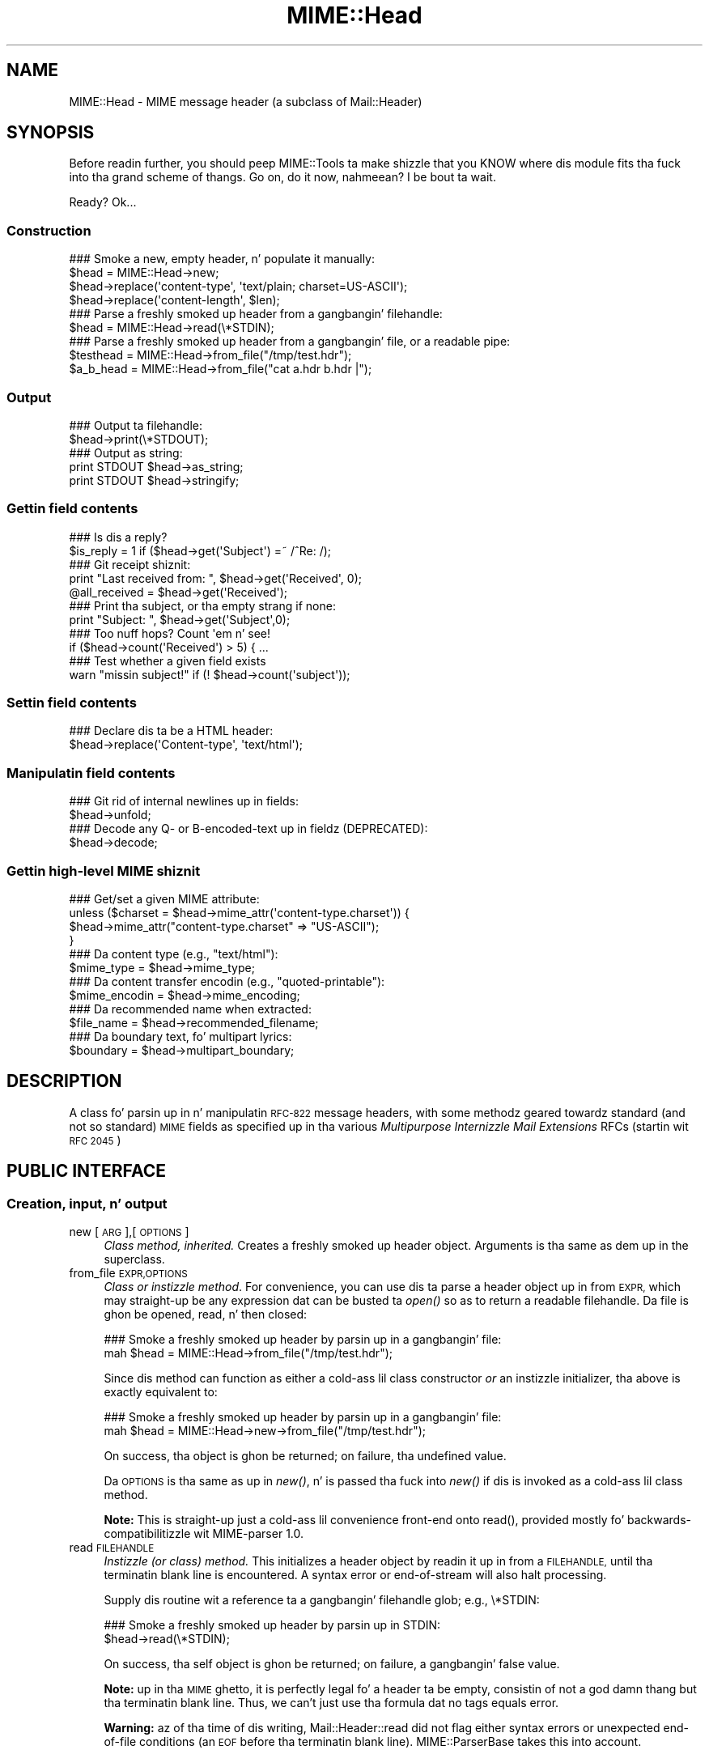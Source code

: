 .\" Automatically generated by Pod::Man 2.27 (Pod::Simple 3.28)
.\"
.\" Standard preamble:
.\" ========================================================================
.de Sp \" Vertical space (when we can't use .PP)
.if t .sp .5v
.if n .sp
..
.de Vb \" Begin verbatim text
.ft CW
.nf
.ne \\$1
..
.de Ve \" End verbatim text
.ft R
.fi
..
.\" Set up some characta translations n' predefined strings.  \*(-- will
.\" give a unbreakable dash, \*(PI'ma give pi, \*(L" will give a left
.\" double quote, n' \*(R" will give a right double quote.  \*(C+ will
.\" give a sickr C++.  Capital omega is used ta do unbreakable dashes and
.\" therefore won't be available.  \*(C` n' \*(C' expand ta `' up in nroff,
.\" not a god damn thang up in troff, fo' use wit C<>.
.tr \(*W-
.ds C+ C\v'-.1v'\h'-1p'\s-2+\h'-1p'+\s0\v'.1v'\h'-1p'
.ie n \{\
.    dz -- \(*W-
.    dz PI pi
.    if (\n(.H=4u)&(1m=24u) .ds -- \(*W\h'-12u'\(*W\h'-12u'-\" diablo 10 pitch
.    if (\n(.H=4u)&(1m=20u) .ds -- \(*W\h'-12u'\(*W\h'-8u'-\"  diablo 12 pitch
.    dz L" ""
.    dz R" ""
.    dz C` ""
.    dz C' ""
'br\}
.el\{\
.    dz -- \|\(em\|
.    dz PI \(*p
.    dz L" ``
.    dz R" ''
.    dz C`
.    dz C'
'br\}
.\"
.\" Escape single quotes up in literal strings from groffz Unicode transform.
.ie \n(.g .ds Aq \(aq
.el       .ds Aq '
.\"
.\" If tha F regista is turned on, we'll generate index entries on stderr for
.\" titlez (.TH), headaz (.SH), subsections (.SS), shit (.Ip), n' index
.\" entries marked wit X<> up in POD.  Of course, you gonna gotta process the
.\" output yo ass up in some meaningful fashion.
.\"
.\" Avoid warnin from groff bout undefined regista 'F'.
.de IX
..
.nr rF 0
.if \n(.g .if rF .nr rF 1
.if (\n(rF:(\n(.g==0)) \{
.    if \nF \{
.        de IX
.        tm Index:\\$1\t\\n%\t"\\$2"
..
.        if !\nF==2 \{
.            nr % 0
.            nr F 2
.        \}
.    \}
.\}
.rr rF
.\"
.\" Accent mark definitions (@(#)ms.acc 1.5 88/02/08 SMI; from UCB 4.2).
.\" Fear. Shiiit, dis aint no joke.  Run. I aint talkin' bout chicken n' gravy biatch.  Save yo ass.  No user-serviceable parts.
.    \" fudge factors fo' nroff n' troff
.if n \{\
.    dz #H 0
.    dz #V .8m
.    dz #F .3m
.    dz #[ \f1
.    dz #] \fP
.\}
.if t \{\
.    dz #H ((1u-(\\\\n(.fu%2u))*.13m)
.    dz #V .6m
.    dz #F 0
.    dz #[ \&
.    dz #] \&
.\}
.    \" simple accents fo' nroff n' troff
.if n \{\
.    dz ' \&
.    dz ` \&
.    dz ^ \&
.    dz , \&
.    dz ~ ~
.    dz /
.\}
.if t \{\
.    dz ' \\k:\h'-(\\n(.wu*8/10-\*(#H)'\'\h"|\\n:u"
.    dz ` \\k:\h'-(\\n(.wu*8/10-\*(#H)'\`\h'|\\n:u'
.    dz ^ \\k:\h'-(\\n(.wu*10/11-\*(#H)'^\h'|\\n:u'
.    dz , \\k:\h'-(\\n(.wu*8/10)',\h'|\\n:u'
.    dz ~ \\k:\h'-(\\n(.wu-\*(#H-.1m)'~\h'|\\n:u'
.    dz / \\k:\h'-(\\n(.wu*8/10-\*(#H)'\z\(sl\h'|\\n:u'
.\}
.    \" troff n' (daisy-wheel) nroff accents
.ds : \\k:\h'-(\\n(.wu*8/10-\*(#H+.1m+\*(#F)'\v'-\*(#V'\z.\h'.2m+\*(#F'.\h'|\\n:u'\v'\*(#V'
.ds 8 \h'\*(#H'\(*b\h'-\*(#H'
.ds o \\k:\h'-(\\n(.wu+\w'\(de'u-\*(#H)/2u'\v'-.3n'\*(#[\z\(de\v'.3n'\h'|\\n:u'\*(#]
.ds d- \h'\*(#H'\(pd\h'-\w'~'u'\v'-.25m'\f2\(hy\fP\v'.25m'\h'-\*(#H'
.ds D- D\\k:\h'-\w'D'u'\v'-.11m'\z\(hy\v'.11m'\h'|\\n:u'
.ds th \*(#[\v'.3m'\s+1I\s-1\v'-.3m'\h'-(\w'I'u*2/3)'\s-1o\s+1\*(#]
.ds Th \*(#[\s+2I\s-2\h'-\w'I'u*3/5'\v'-.3m'o\v'.3m'\*(#]
.ds ae a\h'-(\w'a'u*4/10)'e
.ds Ae A\h'-(\w'A'u*4/10)'E
.    \" erections fo' vroff
.if v .ds ~ \\k:\h'-(\\n(.wu*9/10-\*(#H)'\s-2\u~\d\s+2\h'|\\n:u'
.if v .ds ^ \\k:\h'-(\\n(.wu*10/11-\*(#H)'\v'-.4m'^\v'.4m'\h'|\\n:u'
.    \" fo' low resolution devices (crt n' lpr)
.if \n(.H>23 .if \n(.V>19 \
\{\
.    dz : e
.    dz 8 ss
.    dz o a
.    dz d- d\h'-1'\(ga
.    dz D- D\h'-1'\(hy
.    dz th \o'bp'
.    dz Th \o'LP'
.    dz ae ae
.    dz Ae AE
.\}
.rm #[ #] #H #V #F C
.\" ========================================================================
.\"
.IX Title "MIME::Head 3"
.TH MIME::Head 3 "2013-11-14" "perl v5.18.1" "User Contributed Perl Documentation"
.\" For nroff, turn off justification. I aint talkin' bout chicken n' gravy biatch.  Always turn off hyphenation; it makes
.\" way too nuff mistakes up in technical documents.
.if n .ad l
.nh
.SH "NAME"
MIME::Head \- MIME message header (a subclass of Mail::Header)
.SH "SYNOPSIS"
.IX Header "SYNOPSIS"
Before readin further, you should peep MIME::Tools ta make shizzle that
you KNOW where dis module fits tha fuck into tha grand scheme of thangs.
Go on, do it now, nahmeean?  I be bout ta wait.
.PP
Ready?  Ok...
.SS "Construction"
.IX Subsection "Construction"
.Vb 4
\&    ### Smoke a new, empty header, n' populate it manually:
\&    $head = MIME::Head\->new;
\&    $head\->replace(\*(Aqcontent\-type\*(Aq, \*(Aqtext/plain; charset=US\-ASCII\*(Aq);
\&    $head\->replace(\*(Aqcontent\-length\*(Aq, $len);
\&
\&    ### Parse a freshly smoked up header from a gangbangin' filehandle:
\&    $head = MIME::Head\->read(\e*STDIN);
\&
\&    ### Parse a freshly smoked up header from a gangbangin' file, or a readable pipe:
\&    $testhead = MIME::Head\->from_file("/tmp/test.hdr");
\&    $a_b_head = MIME::Head\->from_file("cat a.hdr b.hdr |");
.Ve
.SS "Output"
.IX Subsection "Output"
.Vb 2
\&    ### Output ta filehandle:
\&    $head\->print(\e*STDOUT);
\&
\&    ### Output as string:
\&    print STDOUT $head\->as_string;
\&    print STDOUT $head\->stringify;
.Ve
.SS "Gettin field contents"
.IX Subsection "Gettin field contents"
.Vb 2
\&    ### Is dis a reply?
\&    $is_reply = 1 if ($head\->get(\*(AqSubject\*(Aq) =~ /^Re: /);
\&
\&    ### Git receipt shiznit:
\&    print "Last received from: ", $head\->get(\*(AqReceived\*(Aq, 0);
\&    @all_received = $head\->get(\*(AqReceived\*(Aq);
\&
\&    ### Print tha subject, or tha empty strang if none:
\&    print "Subject: ", $head\->get(\*(AqSubject\*(Aq,0);
\&
\&    ### Too nuff hops?  Count \*(Aqem n' see!
\&    if ($head\->count(\*(AqReceived\*(Aq) > 5) { ...
\&
\&    ### Test whether a given field exists
\&    warn "missin subject!" if (! $head\->count(\*(Aqsubject\*(Aq));
.Ve
.SS "Settin field contents"
.IX Subsection "Settin field contents"
.Vb 2
\&    ### Declare dis ta be a HTML header:
\&    $head\->replace(\*(AqContent\-type\*(Aq, \*(Aqtext/html\*(Aq);
.Ve
.SS "Manipulatin field contents"
.IX Subsection "Manipulatin field contents"
.Vb 2
\&    ### Git rid of internal newlines up in fields:
\&    $head\->unfold;
\&
\&    ### Decode any Q\- or B\-encoded\-text up in fieldz (DEPRECATED):
\&    $head\->decode;
.Ve
.SS "Gettin high-level \s-1MIME\s0 shiznit"
.IX Subsection "Gettin high-level MIME shiznit"
.Vb 4
\&    ### Get/set a given MIME attribute:
\&    unless ($charset = $head\->mime_attr(\*(Aqcontent\-type.charset\*(Aq)) {
\&        $head\->mime_attr("content\-type.charset" => "US\-ASCII");
\&    }
\&
\&    ### Da content type (e.g., "text/html"):
\&    $mime_type     = $head\->mime_type;
\&
\&    ### Da content transfer encodin (e.g., "quoted\-printable"):
\&    $mime_encodin = $head\->mime_encoding;
\&
\&    ### Da recommended name when extracted:
\&    $file_name     = $head\->recommended_filename;
\&
\&    ### Da boundary text, fo' multipart lyrics:
\&    $boundary      = $head\->multipart_boundary;
.Ve
.SH "DESCRIPTION"
.IX Header "DESCRIPTION"
A class fo' parsin up in n' manipulatin \s-1RFC\-822\s0 message headers, with
some methodz geared towardz standard (and not so standard) \s-1MIME\s0 fields
as specified up in tha various \fIMultipurpose Internizzle Mail Extensions\fR
RFCs (startin wit \s-1RFC 2045\s0)
.SH "PUBLIC INTERFACE"
.IX Header "PUBLIC INTERFACE"
.SS "Creation, input, n' output"
.IX Subsection "Creation, input, n' output"
.IP "new [\s-1ARG\s0],[\s-1OPTIONS\s0]" 4
.IX Item "new [ARG],[OPTIONS]"
\&\fIClass method, inherited.\fR
Creates a freshly smoked up header object.  Arguments is tha same as dem up in the
superclass.
.IP "from_file \s-1EXPR,OPTIONS\s0" 4
.IX Item "from_file EXPR,OPTIONS"
\&\fIClass or instizzle method\fR.
For convenience, you can use dis ta parse a header object up in from \s-1EXPR,\s0
which may straight-up be any expression dat can be busted ta \fIopen()\fR so as to
return a readable filehandle.  Da \*(L"file\*(R" is ghon be opened, read, n' then
closed:
.Sp
.Vb 2
\&    ### Smoke a freshly smoked up header by parsin up in a gangbangin' file:
\&    mah $head = MIME::Head\->from_file("/tmp/test.hdr");
.Ve
.Sp
Since dis method can function as either a cold-ass lil class constructor \fIor\fR
an instizzle initializer, tha above is exactly equivalent to:
.Sp
.Vb 2
\&    ### Smoke a freshly smoked up header by parsin up in a gangbangin' file:
\&    mah $head = MIME::Head\->new\->from_file("/tmp/test.hdr");
.Ve
.Sp
On success, tha object is ghon be returned; on failure, tha undefined value.
.Sp
Da \s-1OPTIONS\s0 is tha same as up in \fInew()\fR, n' is passed tha fuck into \fInew()\fR
if dis is invoked as a cold-ass lil class method.
.Sp
\&\fBNote:\fR This is straight-up just a cold-ass lil convenience front-end onto \f(CW\*(C`read()\*(C'\fR,
provided mostly fo' backwards-compatibilitizzle wit MIME-parser 1.0.
.IP "read \s-1FILEHANDLE\s0" 4
.IX Item "read FILEHANDLE"
\&\fIInstizzle (or class) method.\fR
This initializes a header object by readin it up in from a \s-1FILEHANDLE,\s0
until tha terminatin blank line is encountered.
A syntax error or end-of-stream will also halt processing.
.Sp
Supply dis routine wit a reference ta a gangbangin' filehandle glob; e.g., \f(CW\*(C`\e*STDIN\*(C'\fR:
.Sp
.Vb 2
\&    ### Smoke a freshly smoked up header by parsin up in STDIN:
\&    $head\->read(\e*STDIN);
.Ve
.Sp
On success, tha self object is ghon be returned; on failure, a gangbangin' false value.
.Sp
\&\fBNote:\fR up in tha \s-1MIME\s0 ghetto, it is perfectly legal fo' a header ta be
empty, consistin of not a god damn thang but tha terminatin blank line.  Thus,
we can't just use tha formula dat \*(L"no tags equals error\*(R".
.Sp
\&\fBWarning:\fR az of tha time of dis writing, Mail::Header::read did not flag
either syntax errors or unexpected end-of-file conditions (an \s-1EOF\s0
before tha terminatin blank line).  MIME::ParserBase takes this
into account.
.SS "Getting/settin fields"
.IX Subsection "Getting/settin fields"
Da followin is methodz related ta retrievin n' modifyin tha header
fields.  Some is inherited from Mail::Header yo, but I've kept the
documentation round fo' convenience.
.IP "add \s-1TAG,TEXT\s0,[\s-1INDEX\s0]" 4
.IX Item "add TAG,TEXT,[INDEX]"
\&\fIInstizzle method, inherited.\fR
Add a freshly smoked up occurrence of tha field named \s-1TAG,\s0 given by \s-1TEXT:\s0
.Sp
.Vb 3
\&    ### Add tha trace shiznit:
\&    $head\->add(\*(AqReceived\*(Aq,
\&               \*(Aqfrom eryq.pr.mcs.net by gonzo.net wit smtp\*(Aq);
.Ve
.Sp
Normally, tha freshly smoked up occurrence is ghon be \fIappended\fR ta tha existing
occurrences.  But fuck dat shiznit yo, tha word on tha street is dat if tha optionizzle \s-1INDEX\s0 argument is 0, then the
new occurrence is ghon be \fIprepended\fR.  If you wanna be \fIexplicit\fR
about appending, specify a \s-1INDEX\s0 of \-1.
.Sp
\&\fBWarning\fR: dis method always addz freshly smoked up occurrences; it don't overwrite
any existin occurrences... so if you just wanna \fIchange\fR tha value
of a gangbangin' field (bustin it if necessary), then you probably \fBdon't\fR wanna use
this method: consider rockin \f(CW\*(C`replace()\*(C'\fR instead.
.IP "count \s-1TAG\s0" 4
.IX Item "count TAG"
\&\fIInstizzle method, inherited.\fR
Returns tha number of occurrencez of a gangbangin' field; up in a funky-ass boolean context, this
 drops some lyrics ta you whether a given field exists:
.Sp
.Vb 2
\&    ### Was a "Subject:" field given?
\&    $subject_was_given = $head\->count(\*(Aqsubject\*(Aq);
.Ve
.Sp
Da \s-1TAG\s0 is treated up in a cold-ass lil case-insensitizzle manner.
This method returns some false value if tha field don't exist,
and some legit value if it do.
.IP "decode [\s-1FORCE\s0]" 4
.IX Item "decode [FORCE]"
\&\fIInstizzle method, \s-1DEPRECATED.\s0\fR
Go all up in all tha header fields, lookin fo' \s-1RFC 1522 / RFC 2047\s0 style
\&\*(L"Q\*(R" (quoted-printable, sort of) or \*(L"B\*(R" (base64) encoding, n' decode
them in-place.  Fellow Gangstas, you probably don't give a fuck what tha fuck tha hell
I be rappin' about.  Europeans, Russians, et al, you probably do.
\&\f(CW\*(C`:\-)\*(C'\fR.
.Sp
\&\fBThis method has been deprecated.\fR
See \*(L"decode_headers\*(R" up in MIME::Parser fo' tha full reasons.
If you straight-up must use it n' don't like tha warning, then
provide a \s-1FORCE:\s0
.Sp
.Vb 3
\&   "I_NEED_TO_FIX_THIS"
\&          Just shut tha fuck up n' do dat shit.  Not recommended.
\&          Provided only fo' dem playas whoz ass need ta keep oldschool scripts functioning.
\&
\&   "I_KNOW_WHAT_I_AM_DOING"
\&          Just shut tha fuck up n' do dat shit.  Not recommended.
\&          Provided fo' dem playas whoz ass REALLY know what tha fuck they is bustin.
.Ve
.Sp
\&\fBWhat dis method do.\fR
For a example, letz consider a valid email header you might get:
.Sp
.Vb 6
\&    From: =?US\-ASCII?Q?Keith_Moore?= <moore@cs.utk.edu>
\&    To: =?ISO\-8859\-1?Q?Keld_J=F8rn_Simonsen?= <keld@dkuug.dk>
\&    CC: =?ISO\-8859\-1?Q?Andr=E9_?= Pirard <PIRARD@vm1.ulg.ac.be>
\&    Subject: =?ISO\-8859\-1?B?SWYgeW91IGNhbiByZWFkIHRoaXMgeW8=?=
\&     =?ISO\-8859\-2?B?dSB1bmRlcnN0YW5kIHRoZSBleGFtcGxlLg==?=
\&     =?US\-ASCII?Q?.._cool!?=
.Ve
.Sp
That basically decodes ta (sorry, I can only approximate the
Latin charactas wit 7 bit sequences /o n' 'e):
.Sp
.Vb 4
\&    From: Keith Moore <moore@cs.utk.edu>
\&    To: Keld J/orn Simonsen <keld@dkuug.dk>
\&    CC: Andr\*(Aqe  Pirard <PIRARD@vm1.ulg.ac.be>
\&    Subject: If you can read dis you KNOW tha example... cool!
.Ve
.Sp
\&\fBNote:\fR currently, tha decodings is done without regard ta the
characta set: thus, tha Q\-encodin \f(CW\*(C`=F8\*(C'\fR is simply translated ta the
octet (hexadecimal \f(CW\*(C`F8\*(C'\fR), period. Y'all KNOW dat shit, muthafucka!  For piece-by-piece decoding
of a given field, you want tha array context of
\&\f(CW\*(C`MIME::Words::decode_mimewords()\*(C'\fR.
.Sp
\&\fBWarning:\fR tha \s-1CRLF+SPACE\s0 separator dat splits up long encoded lyrics
into shorta sequences (see tha Subject: example above) gets lost
when tha field is unfolded, n' so decodin afta unfoldin causes
a spurious space ta be left up in tha field.
\&\fI\s-1THEREFORE:\s0 if you goin ta decode, do so \s-1BEFORE\s0 unfolding!\fR
.Sp
This method returns tha self object.
.Sp
\&\fIThanks ta Kent Boortz fo' providin tha idea, n' tha baseline
RFC\-1522\-decodin code.\fR
.IP "delete \s-1TAG\s0,[\s-1INDEX\s0]" 4
.IX Item "delete TAG,[INDEX]"
\&\fIInstizzle method, inherited.\fR
Delete all occurrencez of tha field named \s-1TAG.\s0
.Sp
.Vb 3
\&    ### Remove some MIME shiznit:
\&    $head\->delete(\*(AqMIME\-Version\*(Aq);
\&    $head\->delete(\*(AqContent\-type\*(Aq);
.Ve
.IP "get \s-1TAG\s0,[\s-1INDEX\s0]" 4
.IX Item "get TAG,[INDEX]"
\&\fIInstizzle method, inherited.\fR
Git tha contentz of field \s-1TAG.\s0
.Sp
If a \fBnumeric \s-1INDEX\s0\fR is given, returns tha occurrence at dat index,
or undef if not present:
.Sp
.Vb 3
\&    ### Print tha straight-up original gangsta n' last \*(AqReceived:\*(Aq entries (explicitly):
\&    print "First, or most recent: ", $head\->get(\*(Aqreceived\*(Aq, 0);
\&    print "Last, or least recent: ", $head\->get(\*(Aqreceived\*(Aq,\-1);
.Ve
.Sp
If \fBno \s-1INDEX\s0\fR is given yo, but invoked up in a \fBscalar\fR context, then
\&\s-1INDEX\s0 simply defaults ta 0:
.Sp
.Vb 2
\&    ### Git tha straight-up original gangsta \*(AqReceived:\*(Aq entry (implicitly):
\&    mah $most_recent = $head\->get(\*(Aqreceived\*(Aq);
.Ve
.Sp
If \fBno \s-1INDEX\s0\fR is given, n' invoked up in a \fBarray\fR context, then
\&\fIall\fR occurrencez of tha field is returned:
.Sp
.Vb 2
\&    ### Git all \*(AqReceived:\*(Aq entries:
\&    mah @all_received = $head\->get(\*(Aqreceived\*(Aq);
.Ve
.Sp
\&\fB\s-1NOTE\s0\fR: Da header(s) returned may end wit a newline.  If you don't
want this, then \fBchomp\fR tha return value.
.IP "get_all \s-1FIELD\s0" 4
.IX Item "get_all FIELD"
\&\fIInstizzle method.\fR
Returns tha list of \fIall\fR occurrencez of tha field, or the
empty list if tha field aint present:
.Sp
.Vb 2
\&    ### How tha fuck done did it git here?
\&    @history = $head\->get_all(\*(AqReceived\*(Aq);
.Ve
.Sp
\&\fBNote:\fR I had originally experimented wit havin \f(CW\*(C`get()\*(C'\fR return all
occurrences when invoked up in a array context... but dat causes a shitload of
accidents when you git careless n' do shiznit like this:
.Sp
.Vb 1
\&    print "\eu$field: ", $head\->get($field);
.Ve
.Sp
It also made tha intuitizzle behaviour unclear if tha \s-1INDEX\s0 argument
was given up in a array context.  So I opted fo' a explicit approach
to askin fo' all occurrences.
.IP "print [\s-1OUTSTREAM\s0]" 4
.IX Item "print [OUTSTREAM]"
\&\fIInstizzle method, override.\fR
Print tha header up ta tha given \s-1OUTSTREAM,\s0 or tha currently-selected
filehandle if none.  Da \s-1OUTSTREAM\s0 may be a gangbangin' filehandle, or any object
that respondz ta a \fIprint()\fR message.
.Sp
Da override straight-up lets you print ta any object dat respondz to
a \fIprint()\fR method. Y'all KNOW dat shit, muthafucka!  This is vital fo' outputtin \s-1MIME\s0 entitizzles ta scalars.
.Sp
Also, it defaults ta tha \fIcurrently-selected\fR filehandle if none is given
(not \s-1STDOUT\s0!), so \fIplease\fR supply a gangbangin' filehandle ta prevent mad drama.
.IP "stringify" 4
.IX Item "stringify"
\&\fIInstizzle method.\fR
Return tha header as a string.  Yo ass can also invoke it as \f(CW\*(C`as_string\*(C'\fR.
.IP "unfold [\s-1FIELD\s0]" 4
.IX Item "unfold [FIELD]"
\&\fIInstizzle method, inherited.\fR
Unfold (remove newlines in) tha text of all occurrencez of tha given \s-1FIELD.\s0
If tha \s-1FIELD\s0 is omitted, \fIall\fR fieldz is unfolded.
Returns tha \*(L"self\*(R" object.
.SS "MIME-specific methods"
.IX Subsection "MIME-specific methods"
All of tha followin methodz extract shiznit from tha followin fields:
.PP
.Vb 3
\&    Content\-type
\&    Content\-transfer\-encoding
\&    Content\-disposition
.Ve
.PP
Be aware dat they do not just return tha raw contentz of dem fields,
and up in some cases they will fill up in sensible (I hope) default joints.
Use \f(CW\*(C`get()\*(C'\fR or \f(CW\*(C`mime_attr()\*(C'\fR if you need ta grab n' process the
raw field text.
.PP
\&\fBNote:\fR a shitload of these methodz is provided both as a cold-ass lil convenience and
for backwards-compatibilitizzle only, while others (like
\&\fIrecommended_filename()\fR) \fIreally do gotta be up in MIME::Head ta work
properly,\fR since they look fo' they value up in mo' than one field.
But fuck dat shiznit yo, tha word on tha street is dat if you know dat a value is restricted ta a single
field, you should straight-up use tha Mail::Field intercourse ta git dat shit.
.IP "mime_attr \s-1ATTR\s0,[\s-1VALUE\s0]" 4
.IX Item "mime_attr ATTR,[VALUE]"
A quick-and-easy intercourse ta set/get tha attributes up in structured
\&\s-1MIME\s0 fields:
.Sp
.Vb 3
\&    $head\->mime_attr("content\-type"         => "text/html");
\&    $head\->mime_attr("content\-type.charset" => "US\-ASCII");
\&    $head\->mime_attr("content\-type.name"    => "homepage.html");
.Ve
.Sp
This would cause tha final output ta look suttin' like this:
.Sp
.Vb 1
\&    Content\-type: text/html; charset=US\-ASCII; name="homepage.html"
.Ve
.Sp
Note dat tha special empty sub-field tag indicates tha anonymous
first sub-field.
.Sp
\&\fBGivin \s-1VALUE\s0 as undefined\fR will cause tha contentz of tha named subfield
to be deleted:
.Sp
.Vb 1
\&    $head\->mime_attr("content\-type.charset" => undef);
.Ve
.Sp
\&\fBSupplyin no \s-1VALUE\s0 argument\fR just returns tha attributez value,
or undefined if it aint there:
.Sp
.Vb 2
\&    $type = $head\->mime_attr("content\-type");      ### text/html
\&    $name = $head\->mime_attr("content\-type.name"); ### homepage.html
.Ve
.Sp
In all cases, tha new/current value is returned.
.IP "mime_encoding" 4
.IX Item "mime_encoding"
\&\fIInstizzle method.\fR
Try \fIreal hard\fR ta determine tha content transfer encoding
(e.g., \f(CW"base64"\fR, \f(CW"binary"\fR), which is returned up in all-lowercase.
.Sp
If no encodin could be found, tha default of \f(CW"7bit"\fR is returned
I quote from \s-1RFC 2045\s0 section 6.1:
.Sp
.Vb 2
\&    This is tha default value \-\- dat is, "Content\-Transfer\-Encoding: 7BIT"
\&    be assumed if tha Content\-Transfer\-Encodin header field aint present.
.Ve
.Sp
I do one other form of fixup: \*(L"7_bit\*(R", \*(L"7\-bit\*(R", n' \*(L"7 bit\*(R" are
corrected ta \*(L"7bit\*(R"; likewise fo' \*(L"8bit\*(R".
.IP "mime_type [\s-1DEFAULT\s0]" 4
.IX Item "mime_type [DEFAULT]"
\&\fIInstizzle method.\fR
Try \f(CW\*(C`real hard\*(C'\fR ta determine tha content type (e.g., \f(CW"text/plain"\fR,
\&\f(CW"image/gif"\fR, \f(CW"x\-weird\-type"\fR, which is returned up in all-lowercase.
\&\*(L"Real hard\*(R" means dat if no content type could be found, tha default
(usually \f(CW"text/plain"\fR) is returned. Y'all KNOW dat shit, muthafucka!  From \s-1RFC 2045\s0 section 5.2:
.Sp
.Vb 3
\&   Default RFC 822 lyrics without a MIME Content\-Type header are
\&   taken by dis protocol ta be plain text up in tha US\-ASCII character
\&   set, which can be explicitly specified as:
\&
\&      Content\-type: text/plain; charset=us\-ascii
\&
\&   This default be assumed if no Content\-Type header field is specified.
.Ve
.Sp
Unless dis be a part of a \*(L"multipart/digest\*(R", up in which case
\&\*(L"message/rfc822\*(R" is tha default.  Note dat you can also \fIset\fR the
default yo, but you shouldn't: normally only tha \s-1MIME\s0 parser uses this
feature.
.IP "multipart_boundary" 4
.IX Item "multipart_boundary"
\&\fIInstizzle method.\fR
If dis be a header fo' a multipart message, return the
\&\*(L"encapsulation boundary\*(R" used ta separate tha parts, n' you can put dat on yo' toast.  Da boundary
is returned exactly as given up in tha \f(CW\*(C`Content\-type:\*(C'\fR field; that
is, tha leadin double-hyphen (\f(CW\*(C`\-\-\*(C'\fR) is \fInot\fR prepended.
.Sp
Well, \fIalmost\fR exactly... dis passage from \s-1RFC 2046\s0 dictates
that we remove any trailin spaces:
.Sp
.Vb 2
\&   If a funky-ass boundary appears ta end wit white space, tha white space
\&   must be presumed ta done been added by a gateway, n' must be deleted.
.Ve
.Sp
Returns undef (\fBnot\fR tha empty string) if either tha message is not
multipart or if there is no specified boundary.
.IP "recommended_filename" 4
.IX Item "recommended_filename"
\&\fIInstizzle method.\fR
Return tha recommended external filename.  This is used when
extractin tha data from tha \s-1MIME\s0 stream.  Da filename be always
returned as a strang up in Perlz internal format (the \s-1UTF8\s0 flag may be on!)
.Sp
Returns undef if no filename could be suggested.
.SH "NOTES"
.IX Header "NOTES"
.IP "Why have separate objects fo' tha entity, head, n' body?" 4
.IX Item "Why have separate objects fo' tha entity, head, n' body?"
See tha documentation fo' tha MIME-tools distribution
for tha rationale behind dis decision.
.IP "Why assume dat \s-1MIME\s0 headaz is email headers?" 4
.IX Item "Why assume dat MIME headaz is email headers?"
I quote from Achim Bohnet, whoz ass gave feedback on v.1.9 (I think
hez rockin tha word \*(L"header\*(R" where I would use \*(L"field\*(R"; e.g.,
to refer ta \*(L"Subject:\*(R", \*(L"Content-type:\*(R", etc.):
.Sp
.Vb 3
\&    There be also IMHO no requirement [for] MIME::Headz ta look
\&    like [email] headers; so ta speak, tha MIME::Head [simply stores]
\&    tha attributez of a cold-ass lil complex object, e.g.:
\&
\&        freshly smoked up MIME::Head type => "text/plain",
\&                       charset => ...,
\&                       disposizzle => ..., ... ;
.Ve
.Sp
I smoke up in principle yo, but (alas n' dammit) \s-1RFC 2045\s0 say otherwise.
\&\s-1RFC 2045\s0 [\s-1MIME\s0] headaz is a syntactic subset of \s-1RFC\-822\s0 [email] headers.
.Sp
In mah mindz eye, I peep a abstract class, call it MIME::Attrs, which do
what Achim suggests... so you could say:
.Sp
.Vb 3
\&     mah $attrs = freshly smoked up MIME::Attrs type => "text/plain",
\&                                 charset => ...,
\&                                 disposizzle => ..., ... ;
.Ve
.Sp
We could even make it a superclass of MIME::Head: dat way, MIME::Head
would gotta implement its intercourse, \fIand\fR allow itself ta be
initialized from a MIME::Attrs object.
.Sp
But fuck dat shiznit yo, tha word on tha street is dat when you read \s-1RFC 2045,\s0 you begin ta peep how tha fuck much \s-1MIME\s0 shiznit
is organized by its presence up in particular fields.  I imagine dat we'd
begin ta mirror tha structure of \s-1RFC 2045\s0 fieldz n' subfieldz ta such
a degree dat dis might not give our asses a tremendous bust over just
havin MIME::Head.
.ie n .IP "Why all dis ""occurrence"" n' ""index"" jazz?  Isn't every last muthafuckin field unique?" 4
.el .IP "Why all dis ``occurrence'' n' ``index'' jazz?  Isn't every last muthafuckin field unique?" 4
.IX Item "Why all dis occurrence n' index jazz? Isn't every last muthafuckin field unique?"
Aaaaaaaaaahh....no.
.Sp
Lookin at a typical mail message header, it is sooooooo temptin ta just
store tha fieldz as a hash of strings, one strang per hash entry.
Unfortunately, there be a tha lil matta of tha \f(CW\*(C`Received:\*(C'\fR field,
which (unlike \f(CW\*(C`From:\*(C'\fR, \f(CW\*(C`To:\*(C'\fR, etc.) will often have multiple
occurrences; e.g.:
.Sp
.Vb 10
\&    Received: from gsfc.nasa.gov by eryq.pr.mcs.net  wit smtp
\&        (Linux Smail3.1.28.1 #5) id m0tStZ7\-0007X4C;
\&         Thu, 21 Dec 95 16:34 CST
\&    Received: from rhine.gsfc.nasa.gov by gsfc.nasa.gov
\&         (5.65/Ultrix3.0\-C) id AA13596;
\&         Thu, 21 Dec 95 17:20:38 \-0500
\&    Received: (from eryq@localhost) by rhine.gsfc.nasa.gov
\&         (8.6.12/8.6.12) id RAA28069;
\&         Thu, 21 Dec 1995 17:27:54 \-0500
\&    Date: Thu, 21 Dec 1995 17:27:54 \-0500
\&    From: Eryq <eryq@rhine.gsfc.nasa.gov>
\&    Message\-Id: <199512212227.RAA28069@rhine.gsfc.nasa.gov>
\&    To: eryq@eryq.pr.mcs.net
\&    Subject: Stuff n' thangs
.Ve
.Sp
Da \f(CW\*(C`Received:\*(C'\fR field is used fo' tracin message routes, n' although
itz not generally used fo' anythang other than human debugging, I
didn't wanna inconvenience mah playas whoz ass straight-up wanted ta git at that
information.
.Sp
I also didn't wanna make dis a special case; afta all, who
knows what tha fuck other fieldz could have multiple occurrences up in the
future?  So, clearly, multiple entries had ta somehow be stored
multiple times... n' tha different occurrences had ta be retrievable.
.SH "SEE ALSO"
.IX Header "SEE ALSO"
Mail::Header, Mail::Field, MIME::Words, MIME::Tools
.SH "AUTHOR"
.IX Header "AUTHOR"
Eryq (\fIeryq@zeegee.com\fR), ZeeGee Software Inc (\fIhttp://www.zeegee.com\fR).
Dizzy F. Right back up in yo muthafuckin ass. Skoll (dfs@roaringpenguin.com) http://www.roaringpenguin.com
.PP
All muthafuckin rights reserved. Y'all KNOW dat shit, muthafucka!  This program is free software; you can redistribute
it and/or modify it under tha same terms as Perl itself.
.PP
Da more-comprehensive filename extraction is courtesy of
Lee E. Brotzman, Advanced Data Solutions.
